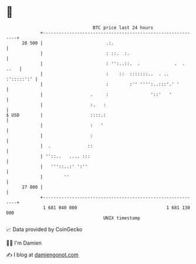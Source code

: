 * 👋

#+begin_example
                                    BTC price last 24 hours                    
                +------------------------------------------------------------+ 
         28 500 |                        .:.                                 | 
                |                        : ::.  :.                           | 
                |                        : '':..::.  .             .  . ..   | 
                |                        :    ::  :::::::..  . .. :':::::':' | 
                |                        :        :'' '''':..:::'.' '        | 
                |                  .     :                '::'   '           | 
                |                  :.   :                                    | 
   $ USD        |                  ::::.:                                    | 
                |                  :   '                                     | 
                |                  :                                         | 
                |  .              ::                                         | 
                | ''::..   .... :::                                          | 
                |   '''::..:' ':''                                           | 
                |        ''                                                  | 
         27 800 |                                                            | 
                +------------------------------------------------------------+ 
                 1 681 040 000                                  1 681 130 000  
                                        UNIX timestamp                         
#+end_example
📈 Data provided by CoinGecko

🧑‍💻 I'm Damien

✍️ I blog at [[https://www.damiengonot.com][damiengonot.com]]
